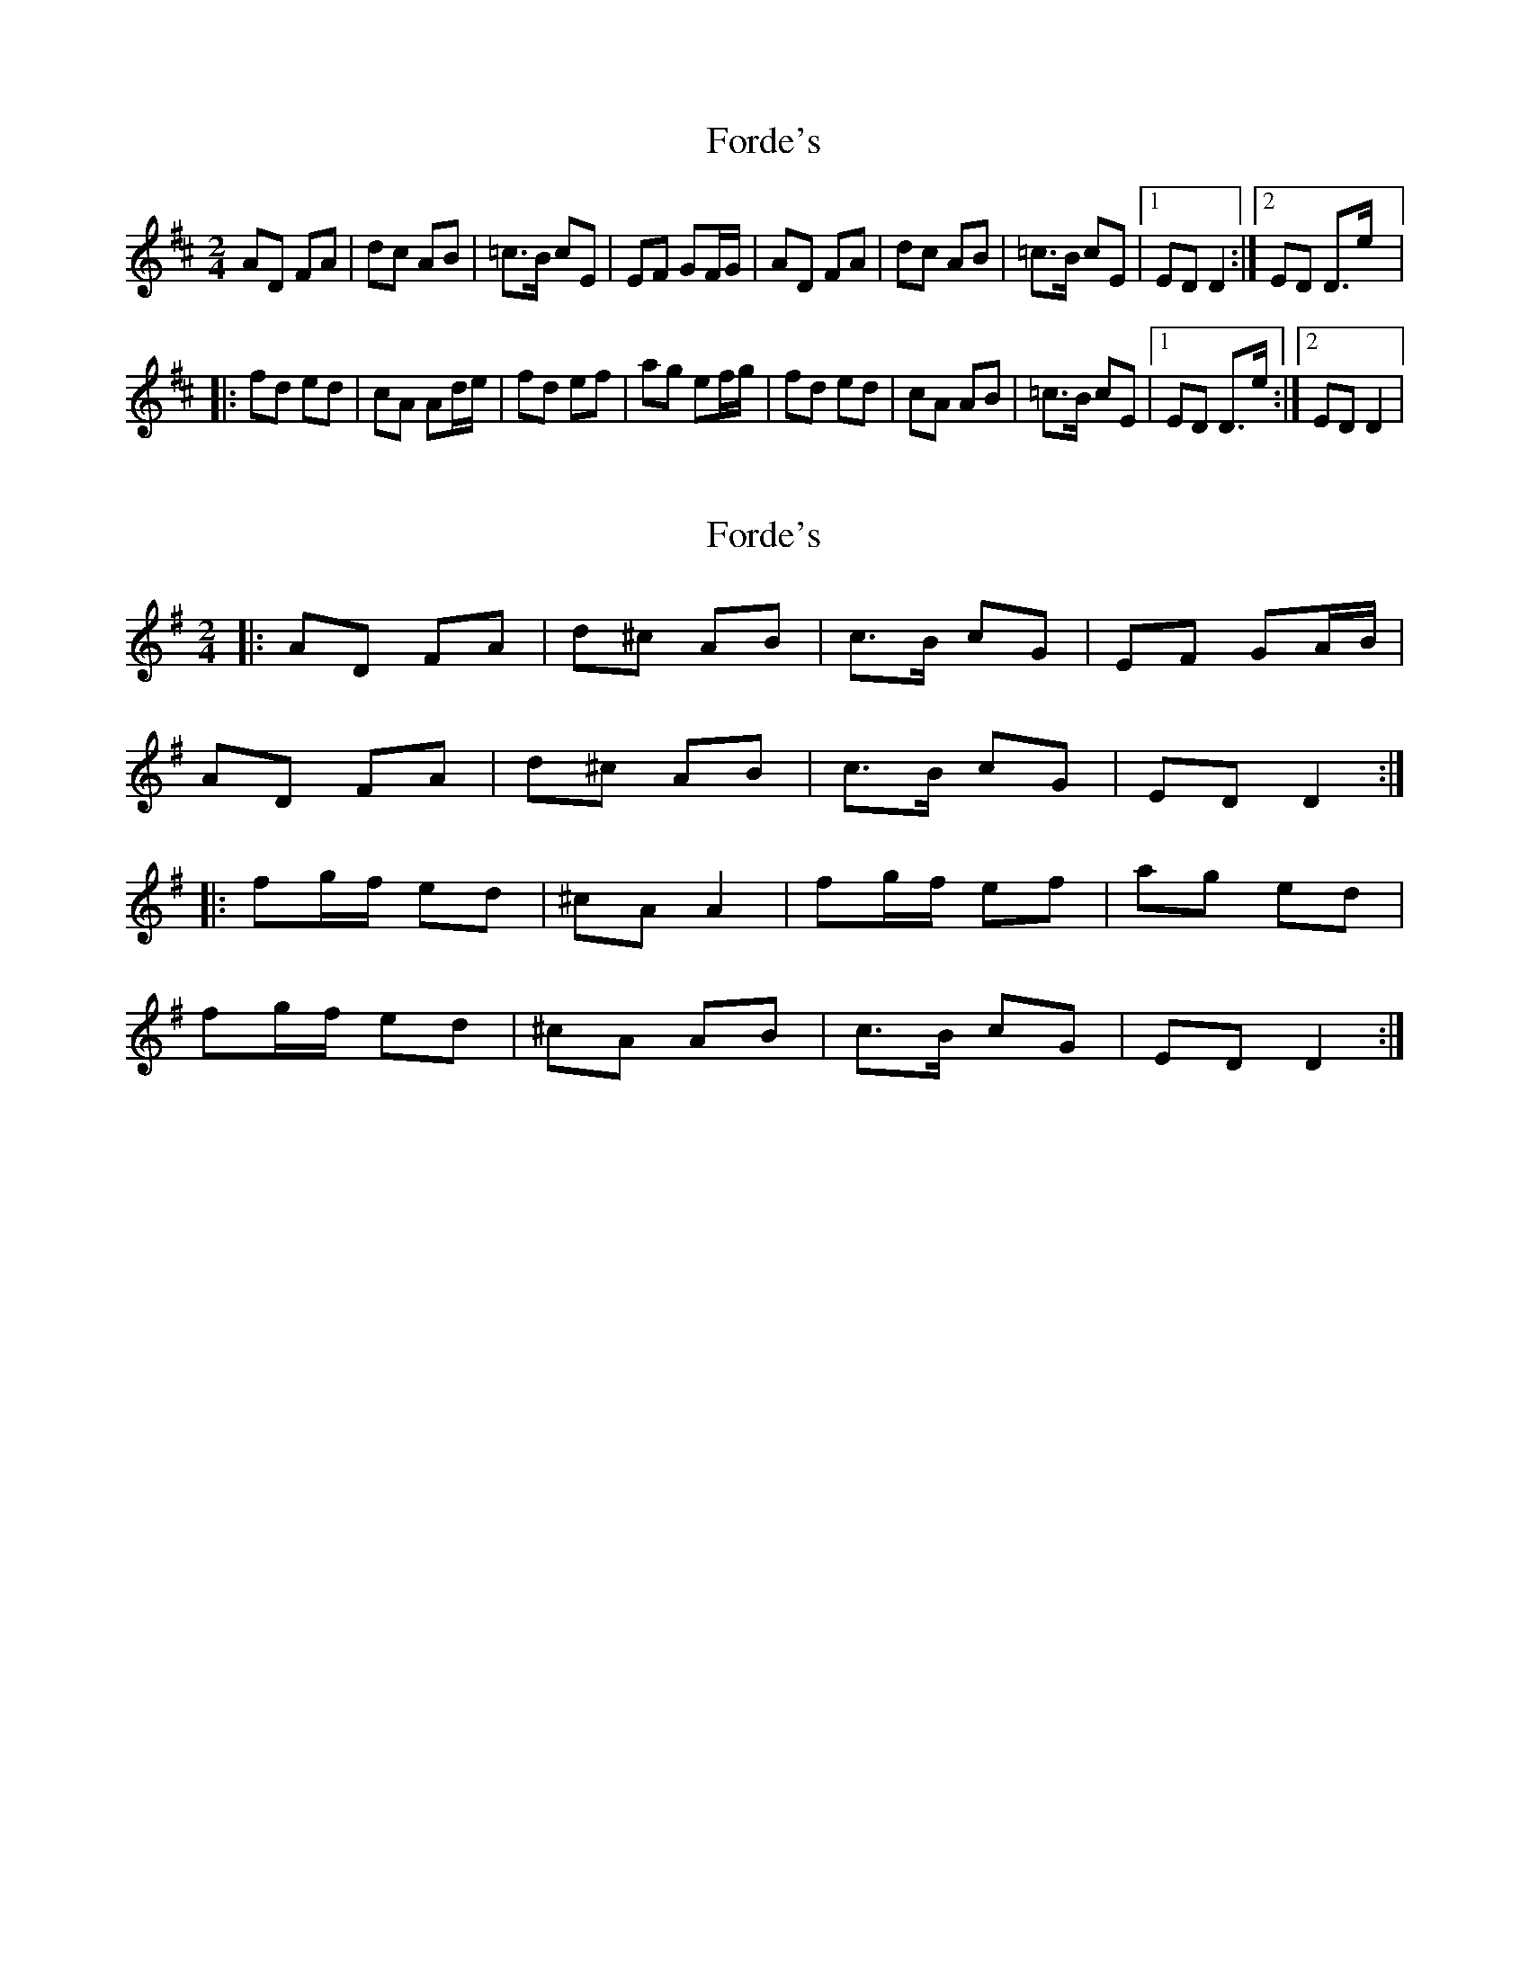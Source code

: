 X: 1
T: Forde's
Z: gian marco
S: https://thesession.org/tunes/8541#setting8541
R: polka
M: 2/4
L: 1/8
K: Dmaj
AD FA|dc AB|=c>B cE|EF GF/G/|AD FA|dc AB|=c>B cE|1ED D2:|2ED D>e|:
fd ed|cA Ad/e/|fd ef|ag ef/g/|fd ed|cA AB|=c>B cE|1ED D>e:|2ED D2|
X: 2
T: Forde's
Z: ceolachan
S: https://thesession.org/tunes/8541#setting21729
R: polka
M: 2/4
L: 1/8
K: Dmix
|: AD FA | d^c AB | c>B cG | EF GA/B/ |
AD FA | d^c AB | c>B cG | ED D2 :|
|: fg/f/ ed | ^cA A2 | fg/f/ ef | ag ed |
fg/f/ ed | ^cA AB | c>B cG | ED D2 :|
